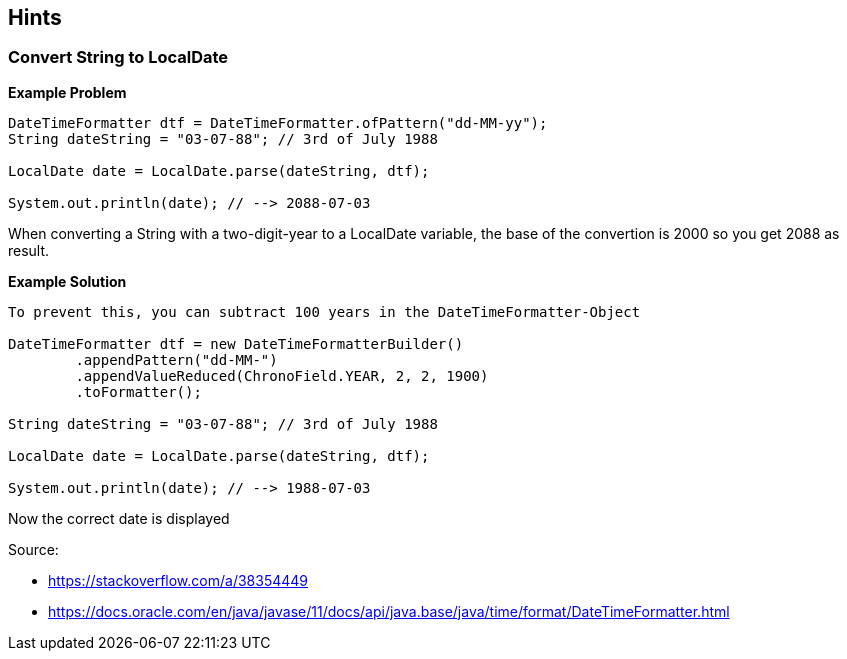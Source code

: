 == Hints

=== Convert String to LocalDate

.*Example Problem*
[source, JAVA]
----
DateTimeFormatter dtf = DateTimeFormatter.ofPattern("dd-MM-yy");
String dateString = "03-07-88"; // 3rd of July 1988

LocalDate date = LocalDate.parse(dateString, dtf);

System.out.println(date); // --> 2088-07-03
----

When converting a String with a two-digit-year to a LocalDate variable, the base of the convertion is 2000 so you get 2088 as result.

.*Example Solution*
[source, java]
----
To prevent this, you can subtract 100 years in the DateTimeFormatter-Object

DateTimeFormatter dtf = new DateTimeFormatterBuilder()
        .appendPattern("dd-MM-")
        .appendValueReduced(ChronoField.YEAR, 2, 2, 1900)
        .toFormatter();

String dateString = "03-07-88"; // 3rd of July 1988

LocalDate date = LocalDate.parse(dateString, dtf);

System.out.println(date); // --> 1988-07-03
----
Now the correct date is displayed

Source:

- https://stackoverflow.com/a/38354449
- https://docs.oracle.com/en/java/javase/11/docs/api/java.base/java/time/format/DateTimeFormatter.html